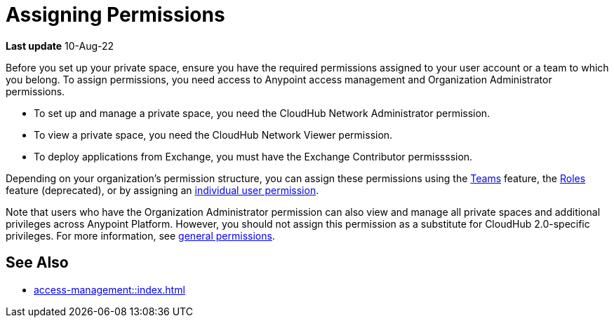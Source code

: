 = Assigning Permissions 


*Last update* 10-Aug-22

Before you set up your private space, ensure you have the required permissions 
assigned to your user account or a team to which you belong.
To assign permissions, you need access to Anypoint access management and Organization Administrator permissions.

* To set up and manage a private space, you need the CloudHub Network Administrator permission.
* To view a private space, you need the CloudHub Network Viewer permission.
* To deploy applications from Exchange, you must have the Exchange Contributor permissssion.

Depending on your organization's permission structure, you can assign these permissions using the xref:access-management::teams.adoc[Teams] feature, the xref:access-management::users.adoc#grant-user-permissions[Roles] feature (deprecated), or by assigning an xref:access-management::users.adoc#grant-user-permissions[individual user permission].

Note that users who have the Organization Administrator permission can also view and manage all private spaces and additional privileges across Anypoint Platform. However, you should not assign this permission as a substitute for CloudHub 2.0-specific privileges. For more information, see xref:access-management::permissions-by-product.adoc[general permissions].


== See Also 

* xref:access-management::index.adoc[]
